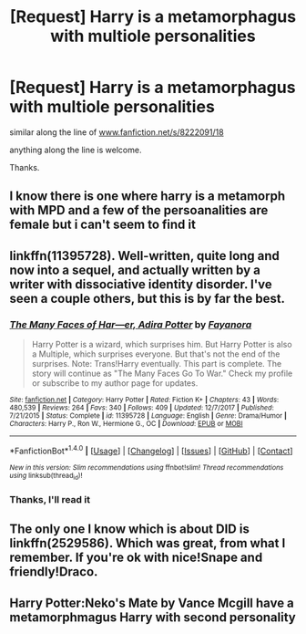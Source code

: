 #+TITLE: [Request] Harry is a metamorphagus with multiole personalities

* [Request] Harry is a metamorphagus with multiole personalities
:PROPERTIES:
:Author: Mac_cy
:Score: 9
:DateUnix: 1522446276.0
:DateShort: 2018-Mar-31
:FlairText: Request
:END:
similar along the line of [[http://www.fanfiction.net/s/8222091/18][www.fanfiction.net/s/8222091/18]]

anything along the line is welcome.

Thanks.


** I know there is one where harry is a metamorph with MPD and a few of the persoanalities are female but i can't seem to find it
:PROPERTIES:
:Author: cyrusdb
:Score: 1
:DateUnix: 1522454261.0
:DateShort: 2018-Mar-31
:END:


** linkffn(11395728). Well-written, quite long and now into a sequel, and actually written by a writer with dissociative identity disorder. I've seen a couple others, but this is by far the best.
:PROPERTIES:
:Author: TheWhiteSquirrel
:Score: 1
:DateUnix: 1522462662.0
:DateShort: 2018-Mar-31
:END:

*** [[http://www.fanfiction.net/s/11395728/1/][*/The Many Faces of Har---er, Adira Potter/*]] by [[https://www.fanfiction.net/u/3940524/Fayanora][/Fayanora/]]

#+begin_quote
  Harry Potter is a wizard, which surprises him. But Harry Potter is also a Multiple, which surprises everyone. But that's not the end of the surprises. Note: Trans!Harry eventually. This part is complete. The story will continue as "The Many Faces Go To War." Check my profile or subscribe to my author page for updates.
#+end_quote

^{/Site/: [[http://www.fanfiction.net/][fanfiction.net]] *|* /Category/: Harry Potter *|* /Rated/: Fiction K+ *|* /Chapters/: 43 *|* /Words/: 480,539 *|* /Reviews/: 264 *|* /Favs/: 340 *|* /Follows/: 409 *|* /Updated/: 12/7/2017 *|* /Published/: 7/21/2015 *|* /Status/: Complete *|* /id/: 11395728 *|* /Language/: English *|* /Genre/: Drama/Humor *|* /Characters/: Harry P., Ron W., Hermione G., OC *|* /Download/: [[http://www.ff2ebook.com/old/ffn-bot/index.php?id=11395728&source=ff&filetype=epub][EPUB]] or [[http://www.ff2ebook.com/old/ffn-bot/index.php?id=11395728&source=ff&filetype=mobi][MOBI]]}

--------------

*FanfictionBot*^{1.4.0} *|* [[[https://github.com/tusing/reddit-ffn-bot/wiki/Usage][Usage]]] | [[[https://github.com/tusing/reddit-ffn-bot/wiki/Changelog][Changelog]]] | [[[https://github.com/tusing/reddit-ffn-bot/issues/][Issues]]] | [[[https://github.com/tusing/reddit-ffn-bot/][GitHub]]] | [[[https://www.reddit.com/message/compose?to=tusing][Contact]]]

^{/New in this version: Slim recommendations using/ ffnbot!slim! /Thread recommendations using/ linksub(thread_id)!}
:PROPERTIES:
:Author: FanfictionBot
:Score: 1
:DateUnix: 1522462672.0
:DateShort: 2018-Mar-31
:END:


*** Thanks, I'll read it
:PROPERTIES:
:Author: Mac_cy
:Score: 1
:DateUnix: 1522495760.0
:DateShort: 2018-Mar-31
:END:


** The only one I know which is about DID is linkffn(2529586). Which was great, from what I remember. If you're ok with nice!Snape and friendly!Draco.
:PROPERTIES:
:Author: Eawen_Telemnar
:Score: 1
:DateUnix: 1522709595.0
:DateShort: 2018-Apr-03
:END:


** Harry Potter:Neko's Mate by Vance Mcgill have a metamorphmagus Harry with second personality
:PROPERTIES:
:Author: Enlightenedfoxperson
:Score: 0
:DateUnix: 1522448423.0
:DateShort: 2018-Mar-31
:END:
